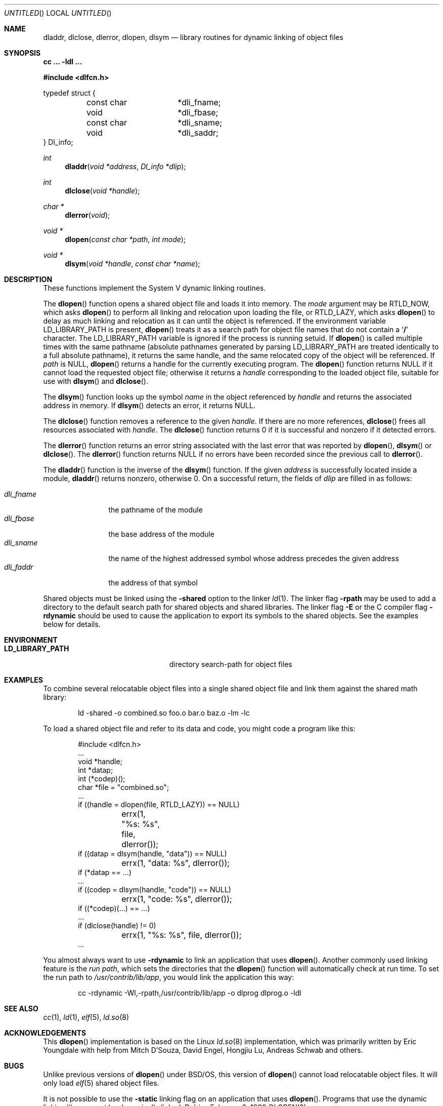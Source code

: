 .\"	BSDI dlopen.3,v 1.1 1998/02/09 22:08:01 donn Exp
.\"
.Dd February 9, 1998
.Os
.Dt DLOPEN 3
.Sh NAME
.Nm dladdr ,
.Nm dlclose ,
.Nm dlerror ,
.Nm dlopen ,
.Nm dlsym
.Nd "library routines for dynamic linking of object files
.Sh SYNOPSIS
.Ic cc ... -ldl ...
.Pp
.Fd #include <dlfcn.h>
.Pp
.Bd -literal
typedef struct {
	const char	*dli_fname;
	void		*dli_fbase;
	const char	*dli_sname;
	void		*dli_saddr;
} Dl_info;
.Ed
.Ft int
.Fn dladdr "void *address" "Dl_info *dlip"
.Ft int
.Fn dlclose "void *handle"
.Ft "char *"
.Fn dlerror "void"
.Ft "void *"
.Fn dlopen "const char *path" "int mode"
.Ft "void *"
.Fn dlsym "void *handle" "const char *name"
.Sh DESCRIPTION
These functions implement the System V dynamic linking routines.
.Pp
The
.Fn dlopen
function opens a shared object file
and loads it into memory.
The
.Fa mode
argument may be
.Dv RTLD_NOW ,
which asks
.Fn dlopen
to perform all linking and relocation upon loading the file, or
.Dv RTLD_LAZY ,
which asks
.Fn dlopen
to delay as much linking and relocation as it can
until the object is referenced.
If the environment variable
.Ev LD_LIBRARY_PATH
is present,
.Fn dlopen
treats it as a search path for object file names
that do not contain a
.Sq Li /
character.
The
.Ev LD_LIBRARY_PATH
variable is ignored if the process is running setuid.
If
.Fn dlopen
is called multiple times with the same pathname
(absolute pathnames generated by parsing
.Ev LD_LIBRARY_PATH
are treated identically to a full absolute pathname),
it returns the same handle,
and the same relocated copy of the object will be referenced.
If
.Fa path
is
.Dv NULL ,
.Fn dlopen
returns a handle for the currently executing program.
The
.Fn dlopen
function returns
.Dv NULL
if it cannot load the requested object file;
otherwise it returns a
.Fa handle
corresponding to the loaded object file,
suitable for use with
.Fn dlsym
and
.Fn dlclose .
.Pp
The
.Fn dlsym
function looks up the symbol
.Fa name
in the object referenced by
.Fa handle
and returns the associated address in memory.
If
.Fn dlsym
detects an error, it returns
.Dv NULL .
.Pp
The
.Fn dlclose
function removes a reference to the given
.Fa handle .
If there are no more references,
.Fn dlclose
frees all resources associated with
.Fa handle .
The
.Fn dlclose
function returns 0 if it is successful and
nonzero if it detected errors.
.Pp
The
.Fn dlerror
function returns an error string associated
with the last error that was reported by
.Fn dlopen ,
.Fn dlsym
or
.Fn dlclose .
The
.Fn dlerror
function returns
.Dv NULL
if no errors have been recorded since the previous call to
.Fn dlerror .
.Pp
The
.Fn dladdr
function is the inverse of the
.Fn dlsym
function.
If the given
.Fa address
is successfully located inside a module,
.Fn dladdr
returns nonzero, otherwise 0.
On a successful return,
the fields of
.Fa dlip
are filled in as follows:
.Pp
.Bl -tag -width dli_fname\0 -compact
.It Fa dli_fname
the pathname of the module
.It Fa dli_fbase
the base address of the module
.It Fa dli_sname
the name of the highest addressed symbol whose
address precedes the given address
.It Fa dli_faddr
the address of that symbol
.El
.Pp
Shared objects must be linked using the
.Fl shared
option to the linker
.Xr ld 1 .
The linker flag
.Fl rpath
may be used to add a directory to the default
search path for shared objects and shared libraries.
The linker flag
.Fl E
or the C compiler flag
.Fl rdynamic
should be used to cause the application
to export its symbols to the shared objects.
See the examples below for details.
.Sh ENVIRONMENT
.Bl -tag -width LD_LIBRARY_PATH\0\0\0\0\0\0
.It Li LD_LIBRARY_PATH
directory search-path for object files
.El
.Sh EXAMPLES
To combine several relocatable object files
into a single shared object file and
link them against the shared math library:
.Bd -literal -offset indent
ld -shared -o combined.so foo.o bar.o baz.o -lm -lc
.Ed
.Pp
To load a shared object file and
refer to its data and code,
you might code a program like this:
.Bd -literal -offset indent
#include <dlfcn.h>
\0...
void *handle;
int *datap;
int (*codep)();
char *file = "combined.so";
\0...
if ((handle = dlopen(file, RTLD_LAZY)) == NULL)
	errx(1, "%s: %s", file, dlerror());
if ((datap = dlsym(handle, "data")) == NULL)
	errx(1, "data: %s", dlerror());
if (*datap == ...)
\0...
if ((codep = dlsym(handle, "code")) == NULL)
	errx(1, "code: %s", dlerror());
if ((*codep)(...) == ...)
\0...
if (dlclose(handle) != 0)
	errx(1, "%s: %s", file, dlerror());
\0...
.Ed
.Pp
You almost always want to use
.Fl rdynamic
to link an application that uses
.Fn dlopen .
Another commonly used linking feature is the
.Em "run path" ,
which sets the directories that the
.Fn dlopen
function will automatically check at run time.
To set the run path to
.Pa /usr/contrib/lib/app ,
you would link the application this way:
.Bd -literal -offset indent
cc -rdynamic -Wl,-rpath,/usr/contrib/lib/app -o dlprog dlprog.o -ldl
.Ed
.Sh SEE ALSO
.Xr cc 1 ,
.Xr ld 1 ,
.Xr elf 5 ,
.Xr ld.so 8
.Sh ACKNOWLEDGEMENTS
This
.Fn dlopen
implementation is based on the Linux
.Xr ld.so 8
implementation, which was primarily written by
Eric Youngdale with help from Mitch D'Souza, David Engel,
Hongjiu Lu, Andreas Schwab and others.
.Sh BUGS
Unlike previous versions of
.Fn dlopen
under BSD/OS,
this version of
.Fn dlopen
cannot load relocatable object files.
It will only load
.Xr elf 5
shared object files.
.Pp
It is not possible to use the
.Fl static
linking flag on an application that uses
.Fn dlopen .
Programs that use the dynamic linking library
must be dynamically linked.
